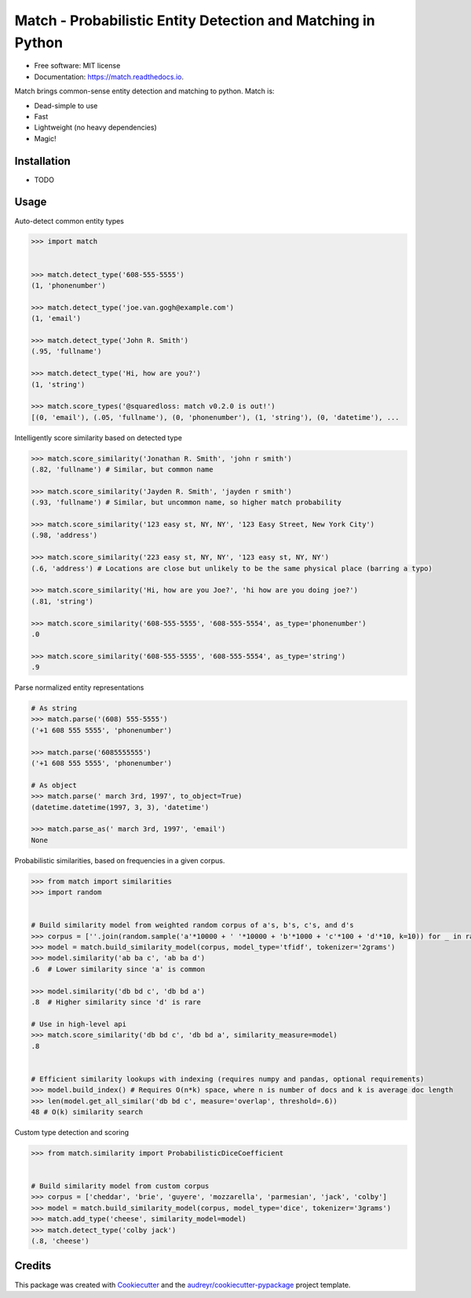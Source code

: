===============================
Match - Probabilistic Entity Detection and Matching in Python
===============================


.. image:: https://img.shields.io/pypi/v/match.svg
        :target: https://pypi.python.org/pypi/pymatch

.. image:: https://img.shields.io/travis/kvh/match.svg
        :target: https://travis-ci.org/kvh/match

.. image:: https://readthedocs.org/projects/match/badge/?version=latest
        :target: https://match.readthedocs.io/en/latest/?badge=latest
        :alt: Documentation Status

.. image:: https://pyup.io/repos/github/kvh/match/shield.svg
     :target: https://pyup.io/repos/github/kvh/match/
     :alt: Updates


* Free software: MIT license
* Documentation: https://match.readthedocs.io.

Match brings common-sense entity detection and matching to python. Match is:

* Dead-simple to use
* Fast
* Lightweight (no heavy dependencies)
* Magic!

Installation
--------

* TODO

Usage
--------

Auto-detect common entity types

.. code:: python

    >>> import match


    >>> match.detect_type('608-555-5555')
    (1, 'phonenumber')

    >>> match.detect_type('joe.van.gogh@example.com')
    (1, 'email')

    >>> match.detect_type('John R. Smith')
    (.95, 'fullname')

    >>> match.detect_type('Hi, how are you?')
    (1, 'string')

    >>> match.score_types('@squaredloss: match v0.2.0 is out!')
    [(0, 'email'), (.05, 'fullname'), (0, 'phonenumber'), (1, 'string'), (0, 'datetime'), ...


Intelligently score similarity based on detected type

.. code:: python

    >>> match.score_similarity('Jonathan R. Smith', 'john r smith')
    (.82, 'fullname') # Similar, but common name

    >>> match.score_similarity('Jayden R. Smith', 'jayden r smith')
    (.93, 'fullname') # Similar, but uncommon name, so higher match probability

    >>> match.score_similarity('123 easy st, NY, NY', '123 Easy Street, New York City')
    (.98, 'address')

    >>> match.score_similarity('223 easy st, NY, NY', '123 easy st, NY, NY')
    (.6, 'address') # Locations are close but unlikely to be the same physical place (barring a typo)

    >>> match.score_similarity('Hi, how are you Joe?', 'hi how are you doing joe?')
    (.81, 'string')

    >>> match.score_similarity('608-555-5555', '608-555-5554', as_type='phonenumber')
    .0

    >>> match.score_similarity('608-555-5555', '608-555-5554', as_type='string')
    .9


Parse normalized entity representations

.. code:: python

    # As string
    >>> match.parse('(608) 555-5555')
    ('+1 608 555 5555', 'phonenumber')

    >>> match.parse('6085555555')
    ('+1 608 555 5555', 'phonenumber')

    # As object
    >>> match.parse(' march 3rd, 1997', to_object=True)
    (datetime.datetime(1997, 3, 3), 'datetime')

    >>> match.parse_as(' march 3rd, 1997', 'email')
    None


Probabilistic similarities, based on frequencies in a given corpus.

.. code:: python

    >>> from match import similarities
    >>> import random


    # Build similarity model from weighted random corpus of a's, b's, c's, and d's
    >>> corpus = [''.join(random.sample('a'*10000 + ' '*10000 + 'b'*1000 + 'c'*100 + 'd'*10, k=10)) for _ in range(1000)]
    >>> model = match.build_similarity_model(corpus, model_type='tfidf', tokenizer='2grams')
    >>> model.similarity('ab ba c', 'ab ba d')
    .6  # Lower similarity since 'a' is common

    >>> model.similarity('db bd c', 'db bd a')
    .8  # Higher similarity since 'd' is rare

    # Use in high-level api
    >>> match.score_similarity('db bd c', 'db bd a', similarity_measure=model)
    .8


    # Efficient similarity lookups with indexing (requires numpy and pandas, optional requirements)
    >>> model.build_index() # Requires O(n*k) space, where n is number of docs and k is average doc length
    >>> len(model.get_all_similar('db bd c', measure='overlap', threshold=.6))
    48 # O(k) similarity search


Custom type detection and scoring

.. code:: python

    >>> from match.similarity import ProbabilisticDiceCoefficient


    # Build similarity model from custom corpus
    >>> corpus = ['cheddar', 'brie', 'guyere', 'mozzarella', 'parmesian', 'jack', 'colby']
    >>> model = match.build_similarity_model(corpus, model_type='dice', tokenizer='3grams')
    >>> match.add_type('cheese', similarity_model=model)
    >>> match.detect_type('colby jack')
    (.8, 'cheese')


Credits
---------

This package was created with Cookiecutter_ and the `audreyr/cookiecutter-pypackage`_ project template.

.. _Cookiecutter: https://github.com/audreyr/cookiecutter
.. _`audreyr/cookiecutter-pypackage`: https://github.com/audreyr/cookiecutter-pypackage

